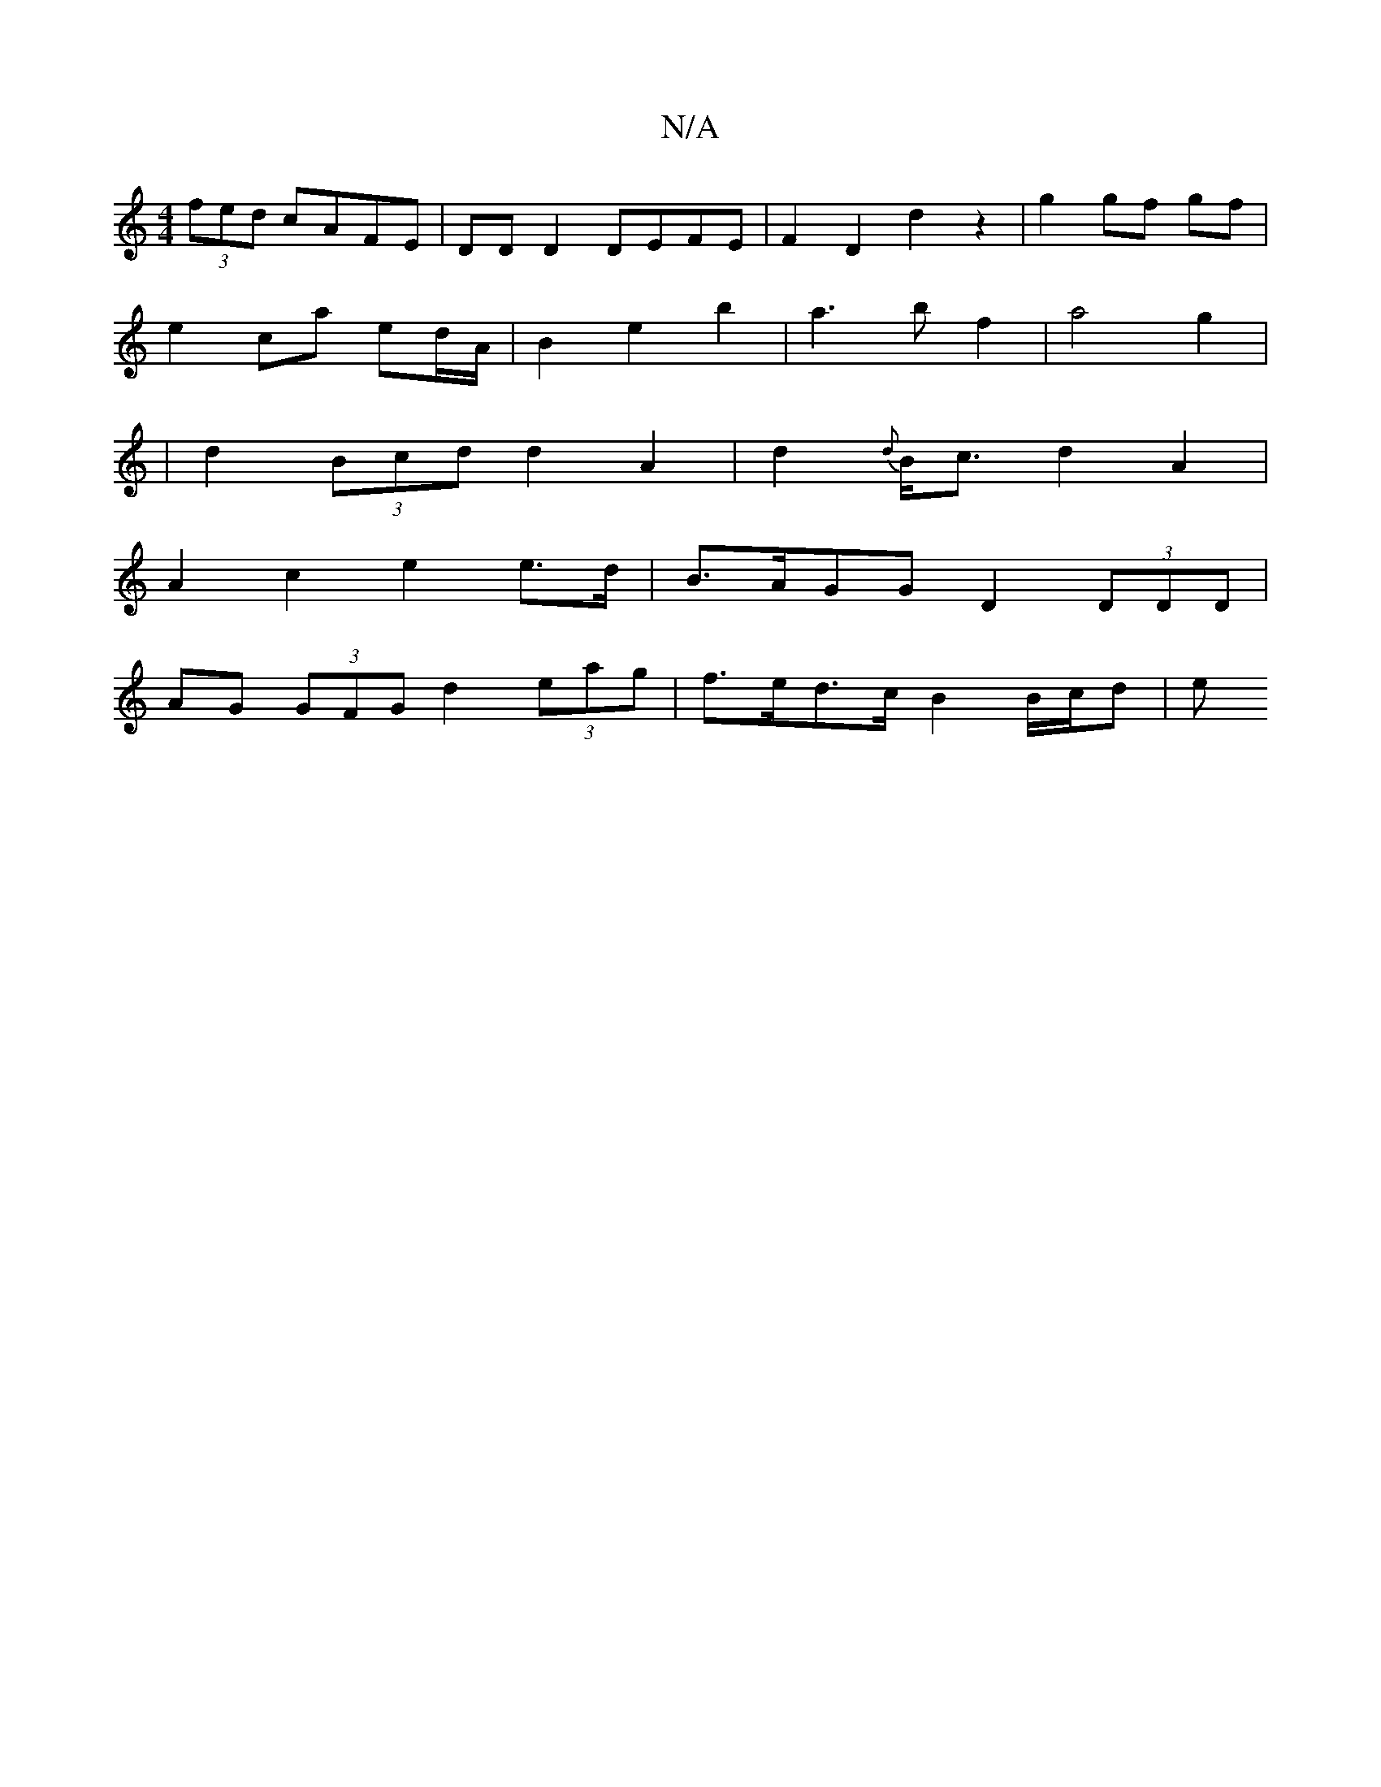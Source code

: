 X:1
T:N/A
M:4/4
R:N/A
K:Cmajor
 (3fed cAFE | DD D2 DEFE | F2 D2 d2 z2 | g2 gf gf |
e2 ca ed/A/ | B2 e2 b2 | a3 b f2 | a4 g2 |
| d2 (3Bcd d2A2 | d2{d}B<c d2 A2 |
A2c2 e2e>d | B>AGG D2 (3DDD |
AG (3GFG d2 (3eag | f>ed>c B2 B/2c/2d| e